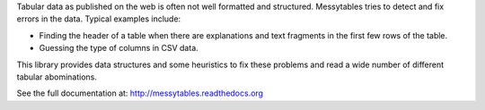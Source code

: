 Tabular data as published on the web is often not well formatted
and structured. Messytables tries to detect and fix errors in the
data. Typical examples include:

* Finding the header of a table when there are explanations and
  text fragments in the first few rows of the table.
* Guessing the type of columns in CSV data.

This library provides data structures and some heuristics to
fix these problems and read a wide number of different tabular
abominations.

See the full documentation at: http://messytables.readthedocs.org


